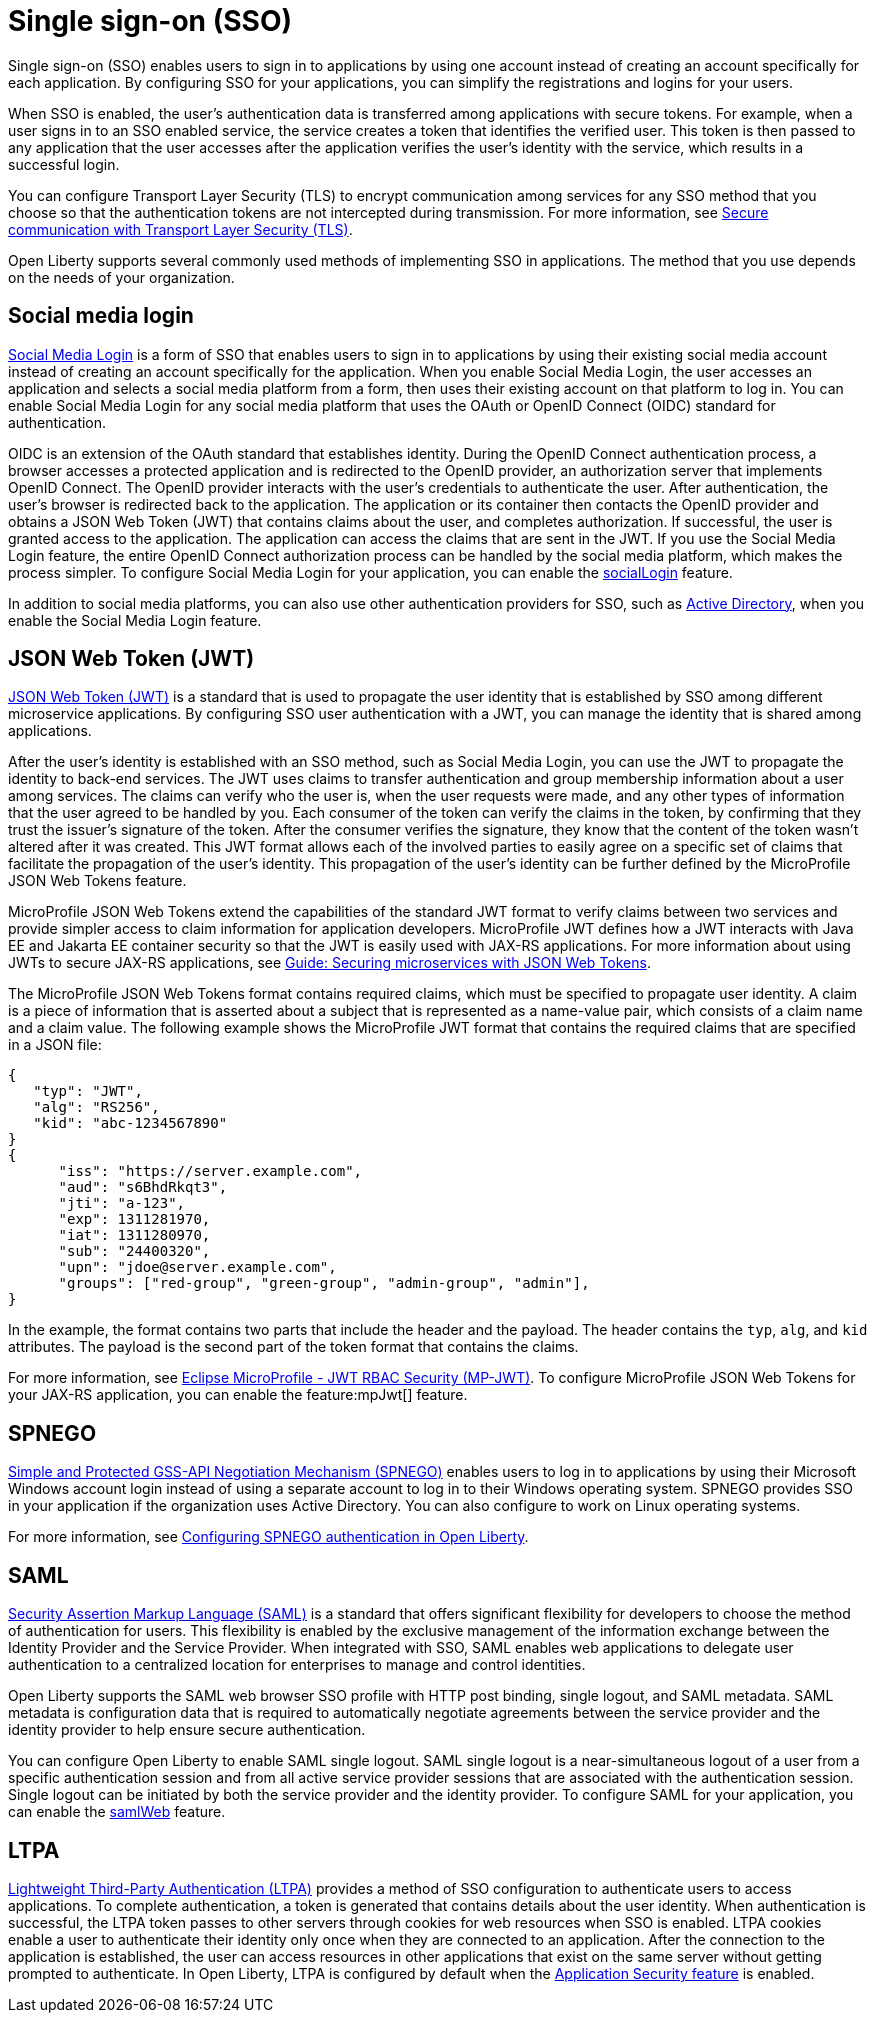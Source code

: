 // Copyright (c) 2013, 2020 IBM Corporation and others.
// Licensed under Creative Commons Attribution-NoDerivatives
// 4.0 International (CC BY-ND 4.0)
//   https://creativecommons.org/licenses/by-nd/4.0/
//
// Contributors:
//     IBM Corporation
//
:page-layout: general-reference
:page-type: general
= Single sign-on (SSO)

Single sign-on (SSO) enables users to sign in to applications by using one account instead of creating an account specifically for each application. By configuring SSO for your applications, you can simplify the registrations and logins for your users.

When SSO is enabled, the user's authentication data is transferred among applications with secure tokens. For example, when a user signs in to an SSO enabled service, the service creates a token that identifies the verified user. This token is then passed to any application that the user accesses after the application verifies the user's identity with the service, which results in a successful login.

You can configure Transport Layer Security (TLS) to encrypt communication among services for any SSO method that you choose so that the authentication tokens are not intercepted during transmission. For more information, see xref:secure-communication-tls.adoc[Secure communication with Transport Layer Security (TLS)].

Open Liberty supports several commonly used methods of implementing SSO in applications. The method that you use depends on the needs of your organization.


== Social media login

//intro to method and when you should use it
link:https://auth0.com/learn/social-login/[Social Media Login] is a form of SSO that enables users to sign in to applications by using their existing social media account instead of creating an account specifically for the application. When you enable Social Media Login, the user accesses an application and selects a social media platform from a form, then uses their existing account on that platform to log in. You can enable Social Media Login for any social media platform that uses the OAuth or OpenID Connect (OIDC) standard for authentication.

OIDC is an extension of the OAuth standard that establishes identity. During the OpenID Connect authentication process, a browser accesses a protected application and is redirected to the OpenID provider, an authorization server that implements OpenID Connect. The OpenID provider interacts with the user's credentials to authenticate the user. After authentication, the user’s browser is redirected back to the application. The application or its container then contacts the OpenID provider and obtains a JSON Web Token (JWT) that contains claims about the user, and completes authorization. If successful, the user is granted access to the application. The application can access the claims that are sent in the JWT. If you use the Social Media Login feature, the entire OpenID Connect authorization process can be handled by the social media platform, which makes the process simpler. To configure Social Media Login for your application, you can enable the xref:reference:feature/socialLogin-1.0.adoc[socialLogin] feature.

In addition to social media platforms, you can also use other authentication providers for SSO, such as link:https://docs.microsoft.com/en-us/openspecs/windows_protocols/ms-adts/d2435927-0999-4c62-8c6d-13ba31a52e1a[Active Directory], when you enable the Social Media Login feature.

== JSON Web Token (JWT)

//intro to method and when you should use it
link:https://tools.ietf.org/html/rfc7519[JSON Web Token (JWT)] is a standard that is used to propagate the user identity that is established by SSO among different microservice applications. By configuring SSO user authentication with a JWT, you can manage the identity that is shared among applications.

After the user's identity is established with an SSO method, such as Social Media Login, you can use the JWT to propagate the identity to back-end services. The JWT uses claims to transfer authentication and group membership information about a user among services. The claims can verify who the user is, when the user requests were made, and any other types of information that the user agreed to be handled by you. Each consumer of the token can verify the claims in the token, by confirming that they trust the issuer’s signature of the token. After the consumer verifies the signature, they know that the content of the token wasn't altered after it was created. This JWT format allows each of the involved parties to easily agree on a specific set of claims that facilitate the propagation of the user’s identity. This propagation of the user’s identity can be further defined by the MicroProfile JSON Web Tokens feature.

MicroProfile JSON Web Tokens extend the capabilities of the standard JWT format to verify claims between two services and provide simpler access to claim information for application developers. MicroProfile JWT defines how a JWT interacts with Java EE and Jakarta EE container security so that the JWT is easily used with JAX-RS applications. For more information about using JWTs to secure JAX-RS applications, see link:/guides/microprofile-jwt.html[Guide:  Securing microservices with JSON Web Tokens].

The MicroProfile JSON Web Tokens format contains required claims, which must be specified to propagate user identity. A claim is a piece of information that is asserted about a subject that is represented as a name-value pair, which consists of a claim name and a claim value. The following example shows the MicroProfile JWT format that contains the required claims that are specified in a JSON file:

[source,javascript]
----
{
   "typ": "JWT",
   "alg": "RS256",
   "kid": "abc-1234567890"
}
{
      "iss": "https://server.example.com",
      "aud": "s6BhdRkqt3",
      "jti": "a-123",
      "exp": 1311281970,
      "iat": 1311280970,
      "sub": "24400320",
      "upn": "jdoe@server.example.com",
      "groups": ["red-group", "green-group", "admin-group", "admin"],
}
----
In the example, the format contains two parts that include the header and the payload. The header contains the `typ`, `alg`, and `kid` attributes. The payload is the second part of the token format that contains the claims.

For more information, see link:https://www.eclipse.org/community/eclipse_newsletter/2017/september/article2.php#Minimum%20MP-JWT%20Required%20Claims#Minimum%20MP-JWT%20Required%20Claims[Eclipse MicroProfile - JWT RBAC Security (MP-JWT)]. To configure MicroProfile JSON Web Tokens for your JAX-RS application, you can enable the feature:mpJwt[] feature.



== SPNEGO

//intro to method and when you should use it
link:https://tools.ietf.org/html/rfc4559[Simple and Protected GSS-API Negotiation Mechanism (SPNEGO)] enables users to log in to applications by using their Microsoft Windows account login instead of using a separate account to log in to their Windows operating system. SPNEGO provides SSO in your application if the organization uses Active Directory. You can also configure to work on Linux operating systems.

//How to use it
For more information, see xref:configuring-spnego-authentication.adoc[Configuring SPNEGO authentication in Open Liberty].


== SAML

//intro to method and when you should use it

link:https://tools.ietf.org/html/rfc7522[Security Assertion Markup Language (SAML)] is a standard that offers significant flexibility for developers to choose the method of authentication for users. This flexibility is enabled by the exclusive management of the information exchange between the Identity Provider and the Service Provider. When integrated with SSO, SAML enables web applications to delegate user authentication to a centralized location for enterprises to manage and control identities.

Open Liberty supports the SAML web browser SSO profile with HTTP post binding, single logout, and SAML metadata. SAML metadata is configuration data that is required to automatically negotiate agreements between the service provider and the identity provider to help ensure secure authentication.

You can configure Open Liberty to enable SAML single logout. SAML single logout is a near-simultaneous logout of a user from a specific authentication session and from all active service provider sessions that are associated with the authentication session. Single logout can be initiated by both the service provider and the identity provider. To configure SAML for your application, you can enable the xref:reference:feature/samlWeb-2.0.adoc[samlWeb] feature.


== LTPA

link:https://www.miniorange.com/ltpa-authentication[Lightweight Third-Party Authentication (LTPA)] provides a method of SSO configuration to authenticate users to access applications. To complete authentication, a token is generated that contains details about the user identity. When authentication is successful, the LTPA token passes to other servers through cookies for web resources when SSO is enabled. LTPA cookies enable a user to authenticate their identity only once when they are connected to an application. After the connection to the application is established, the user can access resources in other applications that exist on the same server without getting prompted to authenticate. In Open Liberty, LTPA is configured by default when the xref:reference:feature/appSecurity-3.0.adoc[Application Security feature] is enabled.

